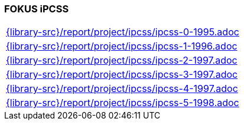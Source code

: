 //
// ============LICENSE_START=======================================================
//  Copyright (C) 2018 Sven van der Meer. All rights reserved.
// ================================================================================
// This file is licensed under the CREATIVE COMMONS ATTRIBUTION 4.0 INTERNATIONAL LICENSE
// Full license text at https://creativecommons.org/licenses/by/4.0/legalcode
// 
// SPDX-License-Identifier: CC-BY-4.0
// ============LICENSE_END=========================================================
//
// @author Sven van der Meer (vdmeer.sven@mykolab.com)
//

=== FOKUS iPCSS

[cols="a", grid=rows, frame=none, %autowidth.stretch]
|===
|include::{library-src}/report/project/ipcss/ipcss-0-1995.adoc[]
|include::{library-src}/report/project/ipcss/ipcss-1-1996.adoc[]
|include::{library-src}/report/project/ipcss/ipcss-2-1997.adoc[]
|include::{library-src}/report/project/ipcss/ipcss-3-1997.adoc[]
|include::{library-src}/report/project/ipcss/ipcss-4-1997.adoc[]
|include::{library-src}/report/project/ipcss/ipcss-5-1998.adoc[]
|===


